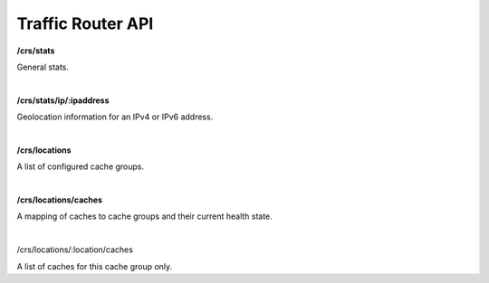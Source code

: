 ..
.. Copyright 2015 Comcast Cable Communications Management, LLC
..
.. Licensed under the Apache License, Version 2.0 (the "License");
.. you may not use this file except in compliance with the License.
.. You may obtain a copy of the License at
..
..     http://www.apache.org/licenses/LICENSE-2.0
..
.. Unless required by applicable law or agreed to in writing, software
.. distributed under the License is distributed on an "AS IS" BASIS,
.. WITHOUT WARRANTIES OR CONDITIONS OF ANY KIND, either express or implied.
.. See the License for the specific language governing permissions and
.. limitations under the License.
..

.. _reference-tr-api:

Traffic Router API
==================

**/crs/stats**

General stats.

|

**/crs/stats/ip/:ipaddress**

Geolocation information for an IPv4 or IPv6 address.

|

**/crs/locations**

A list of configured cache groups.

|

**/crs/locations/caches**

A mapping of caches to cache groups and their current health state.

|

/crs/locations/:location/caches

A list of caches for this cache group only.

